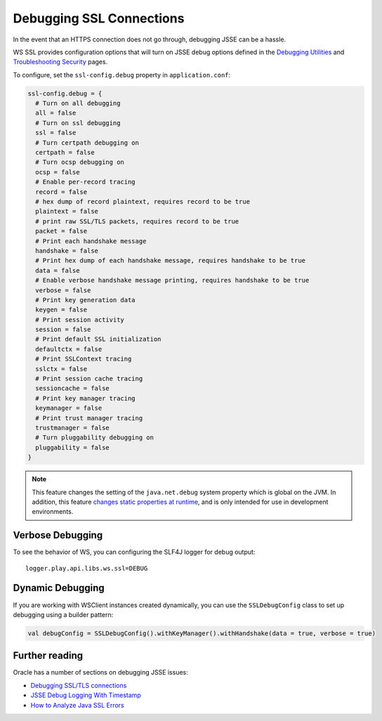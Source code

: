 .. _DebuggingSSL:

Debugging SSL Connections
=========================

In the event that an HTTPS connection does not go through, debugging
JSSE can be a hassle.

WS SSL provides configuration options that will turn on JSSE debug
options defined in the `Debugging
Utilities <https://docs.oracle.com/javase/8/docs/technotes/guides/security/jsse/JSSERefGuide.html#Debug>`__
and `Troubleshooting
Security <https://docs.oracle.com/javase/8/docs/technotes/guides/security/troubleshooting-security.html>`__
pages.

To configure, set the ``ssl-config.debug`` property in
``application.conf``:

.. code-block:: conf

    ssl-config.debug = {
      # Turn on all debugging
      all = false
      # Turn on ssl debugging
      ssl = false
      # Turn certpath debugging on
      certpath = false
      # Turn ocsp debugging on
      ocsp = false
      # Enable per-record tracing
      record = false
      # hex dump of record plaintext, requires record to be true
      plaintext = false
      # print raw SSL/TLS packets, requires record to be true
      packet = false
      # Print each handshake message
      handshake = false
      # Print hex dump of each handshake message, requires handshake to be true
      data = false
      # Enable verbose handshake message printing, requires handshake to be true
      verbose = false
      # Print key generation data
      keygen = false
      # Print session activity
      session = false
      # Print default SSL initialization
      defaultctx = false
      # Print SSLContext tracing
      sslctx = false
      # Print session cache tracing
      sessioncache = false
      # Print key manager tracing
      keymanager = false
      # Print trust manager tracing
      trustmanager = false
      # Turn pluggability debugging on
      pluggability = false
    }

.. note::

    This feature changes the setting of the ``java.net.debug``
    system property which is global on the JVM. In addition, this
    feature `changes static properties at
    runtime <https://tersesystems.com/2014/03/02/monkeypatching-java-classes/>`__,
    and is only intended for use in development environments.

Verbose Debugging
-----------------

To see the behavior of WS, you can configuring the SLF4J logger for
debug output:

::

    logger.play.api.libs.ws.ssl=DEBUG

Dynamic Debugging
-----------------

If you are working with WSClient instances created dynamically, you can
use the ``SSLDebugConfig`` class to set up debugging using a builder
pattern:

.. code-block:: scala

    val debugConfig = SSLDebugConfig().withKeyManager().withHandshake(data = true, verbose = true)

Further reading
---------------

Oracle has a number of sections on debugging JSSE issues:

-  `Debugging SSL/TLS
   connections <https://docs.oracle.com/javase/8/docs/technotes/guides/security/jsse/ReadDebug.html>`__
-  `JSSE Debug Logging With
   Timestamp <https://blogs.oracle.com/xuelei/entry/jsse_debug_logging_with_timestamp>`__
-  `How to Analyze Java SSL
   Errors <http://www.smartjava.org/content/how-analyze-java-ssl-errors>`__
